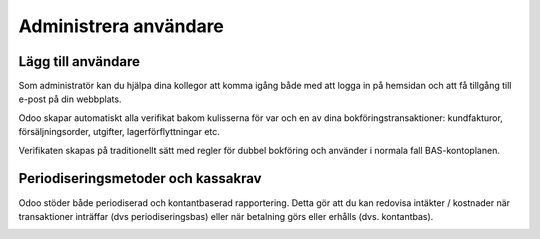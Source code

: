 .. _usersindex:

.. index::
   single: User management

======================
Administrera användare
======================





Lägg till användare
------------------------
Som administratör kan du hjälpa dina kollegor att komma igång både med att logga in på hemsidan och att få tillgång till e-post på din webbplats.



Odoo skapar automatiskt alla verifikat bakom kulisserna för var och en av dina bokföringstransaktioner: kundfakturor, försäljningsorder, utgifter, lagerförflyttningar etc.

Verifikaten skapas på traditionellt sätt med regler för dubbel bokföring och använder i normala fall BAS-kontoplanen.

Periodiseringsmetoder och kassakrav
------------------------------
Odoo stöder både periodiserad och kontantbaserad rapportering. Detta gör att du kan redovisa intäkter / kostnader när transaktioner inträffar (dvs periodiseringsbas) eller när betalning görs eller erhålls (dvs. kontantbas).

.. image:: img/users_guide_01.png
   :align: left

.. image:: img/users_guide_02.png
   :align: left

.. image:: img/users_guide_03.png
   :align: center

.. image:: img/users_guide_04.png
   :align: center

.. image:: img/users_guide_05.png
   :align: center

.. image:: img/users_guide_06.png
   :align: center
